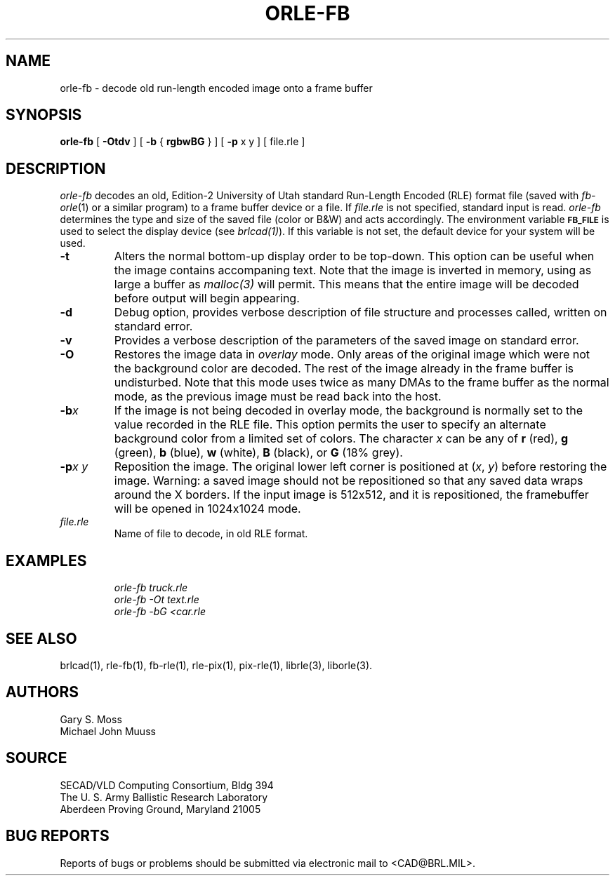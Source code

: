 .TH ORLE-FB 1 BRL/CAD
.SH NAME
orle\(hyfb \- decode old run-length encoded image onto a frame buffer
.SH SYNOPSIS
.B orle-fb
[
.B \-Otdv
] [
.B \-b
{
.B rgbwBG
} ] [
.B \-p
x y ] [ file.rle ]
.SH DESCRIPTION
.I orle-fb\^
decodes an old, Edition-2
University of Utah standard Run-Length Encoded (RLE) format file
(saved with
.IR fb-orle\^ (1)
or a similar program)
to a frame buffer device or a file.
If
.I file.rle\^
is not specified, standard input is read.
.I orle-fb\^
determines the type and size of the saved file (color or B&W)
and acts accordingly.
The environment
variable
.B
.SM FB_FILE
is used to select the display device (see
.IR brlcad(1) ).
If this variable is not set, the default device for your system will
be used.
.TP
.B \-t
Alters the normal bottom-up display order to be top-down.
This option can be useful when the image contains accompaning text.
Note that the image is inverted in memory, using as large a buffer as
.I malloc(3)
will permit.  This means that the entire image will be decoded
before output will begin appearing.
.TP
.B \-d
Debug option, provides verbose description of file structure and 
processes called, written on standard error.
.TP
.B \-v
Provides a verbose description of the parameters of the saved image
on standard error.
.TP
.B \-O
Restores the image data in \fIoverlay\fP mode.
Only areas of the original image which were not the background color are
decoded.  The rest of the image already in the frame buffer is undisturbed.
Note that this mode uses twice as many DMAs to the frame buffer as
the normal mode, as the previous image must be read back into the host.
.TP
.BI \-b x\^
If the image is not being decoded in overlay mode, the background is
normally set to the value recorded in the RLE file.
This option permits
the user to specify an alternate background color from a limited
set of colors.
The character
.I x
can be any of
.B r
(red),
.B g
(green),
.B b
(blue),
.B w
(white),
.B B
(black), or
.B G
(18% grey).
.TP
.BI \-p "x y"
Reposition the image.
The original lower left corner is positioned at
.RI ( x\^ ", " y\^ )
before restoring the image.
Warning:
a saved image should not be
repositioned so that any saved data wraps around the X borders.  If the
input image is 512x512,
and it is repositioned, the framebuffer will be opened in
1024x1024 mode.
.TP
.I file.rle\^
Name of file to decode, in old RLE format.
.SH EXAMPLES
.RS
.ft I
\|orle-fb \|truck.rle
.br
\|orle-fb \|\-Ot \|text.rle
.br
\|orle-fb \|\-bG \|<car.rle
.ft R
.RE
.SH SEE ALSO
brlcad(1), rle-fb(1), fb-rle(1), rle-pix(1), pix-rle(1), librle(3),
liborle(3).
.SH AUTHORS
Gary S. Moss
.br
Michael John Muuss
.SH SOURCE
SECAD/VLD Computing Consortium, Bldg 394
.br
The U. S. Army Ballistic Research Laboratory
.br
Aberdeen Proving Ground, Maryland  21005
.SH BUG REPORTS
Reports of bugs or problems should be submitted via electronic
mail to <CAD@BRL.MIL>.
